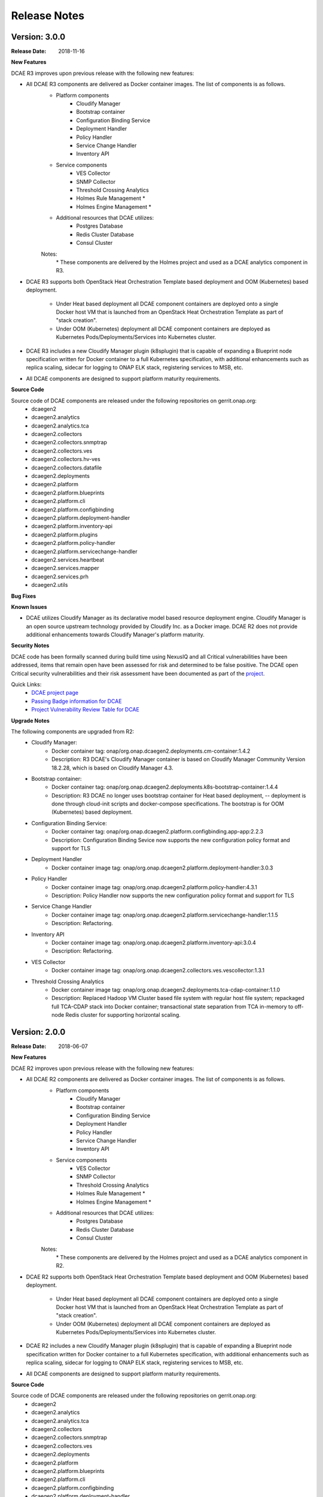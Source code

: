 .. This work is licensed under a Creative Commons Attribution 4.0 International License.

Release Notes
=============

Version: 3.0.0
--------------

:Release Date: 2018-11-16

**New Features**

DCAE R3 improves upon previous release with the following new features:

- All DCAE R3 components are delivered as Docker container images.  The list of components is as follows. 
    - Platform components
        - Cloudify Manager
        - Bootstrap container
        - Configuration Binding Service
        - Deployment Handler
        - Policy Handler
        - Service Change Handler
        - Inventory API
    - Service components
        - VES Collector
        - SNMP Collector
        - Threshold Crossing Analytics
        - Holmes Rule Management *
        - Holmes Engine Management *
    - Additional resources that DCAE utilizes:
        - Postgres Database
        - Redis Cluster Database
        - Consul Cluster

    Notes:
        \*  These components are delivered by the Holmes project and used as a DCAE analytics component in R3.

- DCAE R3 supports both OpenStack Heat Orchestration Template based deployment and OOM (Kubernetes) based deployment. 

    - Under Heat based deployment all DCAE component containers are deployed onto a single Docker host VM that is launched from an OpenStack Heat Orchestration Template as part of "stack creation".
    - Under OOM (Kubernetes) deployment all DCAE component containers are deployed as Kubernetes Pods/Deployments/Services into Kubernetes cluster.

- DCAE R3 includes a new Cloudify Manager plugin (k8splugin) that is capable of expanding a Blueprint node specification written for Docker container to a full Kubernetes specification, with additional enhancements such as replica scaling, sidecar for logging to ONAP ELK stack, registering services to MSB, etc. 

- All DCAE components are designed to support platform maturity requirements.


**Source Code**

Source code of DCAE components are released under the following repositories on gerrit.onap.org:
    - dcaegen2
    - dcaegen2.analytics
    - dcaegen2.analytics.tca
    - dcaegen2.collectors
    - dcaegen2.collectors.snmptrap
    - dcaegen2.collectors.ves
    - dcaegen2.collectors.hv-ves
    - dcaegen2.collectors.datafile
    - dcaegen2.deployments
    - dcaegen2.platform
    - dcaegen2.platform.blueprints
    - dcaegen2.platform.cli
    - dcaegen2.platform.configbinding
    - dcaegen2.platform.deployment-handler
    - dcaegen2.platform.inventory-api
    - dcaegen2.platform.plugins
    - dcaegen2.platform.policy-handler
    - dcaegen2.platform.servicechange-handler
    - dcaegen2.services.heartbeat
    - dcaegen2.services.mapper
    - dcaegen2.services.prh
    - dcaegen2.utils

**Bug Fixes**

**Known Issues**

- DCAE utilizes Cloudify Manager as its declarative model based resource deployment engine.  Cloudify Manager is an open source upstream technology provided by Cloudify Inc. as a Docker image.  DCAE R2 does not provide additional enhancements towards Cloudify Manager's platform maturity.

**Security Notes**

DCAE code has been formally scanned during build time using NexusIQ and all Critical vulnerabilities have been addressed, items that remain open have been assessed for risk and determined to be false positive. The DCAE open Critical security vulnerabilities and their risk assessment have been documented as part of the `project <https://wiki.onap.org/pages/viewpage.action?pageId=28377647>`_.

Quick Links:
        - `DCAE project page <https://wiki.onap.org/display/DW/Data+Collection+Analytics+and+Events+Project>`_

        - `Passing Badge information for DCAE <https://bestpractices.coreinfrastructure.org/en/projects/1718>`_

        - `Project Vulnerability Review Table for DCAE <https://wiki.onap.org/pages/viewpage.action?pageId=28377647>`_



**Upgrade Notes**

The following components are upgraded from R2:
    - Cloudify Manager:
       - Docker container tag: onap/org.onap.dcaegen2.deployments.cm-container:1.4.2
       - Description: R3 DCAE's Cloudify Manager container is based on Cloudify Manager Community Version 18.2.28, which is based on Cloudify Manager 4.3.
    - Bootstrap container: 
       - Docker container tag: onap/org.onap.dcaegen2.deployments.k8s-bootstrap-container:1.4.4
       - Description: R3 DCAE no longer uses bootstrap container for Heat based deployment, -- deployment is done through cloud-init scripts and docker-compose specifications.  The bootstrap is for OOM (Kubernetes) based deployment.
    - Configuration Binding Service: 
       - Docker container tag: onap/org.onap.dcaegen2.platform.configbinding.app-app:2.2.3
       - Description: Configuration Binding Sevice now supports the new configuration policy format and support for TLS
    - Deployment Handler
       - Docker container image tag: onap/org.onap.dcaegen2.platform.deployment-handler:3.0.3
    - Policy Handler
       - Docker container image tag: onap/org.onap.dcaegen2.platform.policy-handler:4.3.1
       - Description: Policy Handler now supports the new configuration policy format and support for TLS
    - Service Change Handler
       - Docker container image tag: onap/org.onap.dcaegen2.platform.servicechange-handler:1.1.5
       - Description: Refactoring.
    - Inventory API
       - Docker container image tag: onap/org.onap.dcaegen2.platform.inventory-api:3.0.4
       - Description: Refactoring.
    - VES Collector
       - Docker container image tag: onap/org.onap.dcaegen2.collectors.ves.vescollector:1.3.1
    - Threshold Crossing Analytics
       - Docker container image tag: onap/org.onap.dcaegen2.deployments.tca-cdap-container:1.1.0
       - Description: Replaced Hadoop VM Cluster based file system with regular host file system; repackaged full TCA-CDAP stack into Docker container; transactional state separation from TCA in-memory to off-node Redis cluster for supporting horizontal scaling.




Version: 2.0.0
--------------

:Release Date: 2018-06-07

**New Features**

DCAE R2 improves upon previous release with the following new features:

- All DCAE R2 components are delivered as Docker container images.  The list of components is as follows. 
    - Platform components
        - Cloudify Manager
        - Bootstrap container
        - Configuration Binding Service
        - Deployment Handler
        - Policy Handler
        - Service Change Handler
        - Inventory API
    - Service components
        - VES Collector
        - SNMP Collector
        - Threshold Crossing Analytics
        - Holmes Rule Management *
        - Holmes Engine Management *
    - Additional resources that DCAE utilizes:
        - Postgres Database
        - Redis Cluster Database
        - Consul Cluster

    Notes:
        \*  These components are delivered by the Holmes project and used as a DCAE analytics component in R2.

- DCAE R2 supports both OpenStack Heat Orchestration Template based deployment and OOM (Kubernetes) based deployment. 

    - Under Heat based deployment all DCAE component containers are deployed onto a single Docker host VM that is launched from an OpenStack Heat Orchestration Template as part of "stack creation".
    - Under OOM (Kubernetes) deployment all DCAE component containers are deployed as Kubernetes Pods/Deployments/Services into Kubernetes cluster.

- DCAE R2 includes a new Cloudify Manager plugin (k8splugin) that is capable of expanding a Blueprint node specification written for Docker container to a full Kubernetes specification, with additional enhancements such as replica scaling, sidecar for logging to ONAP ELK stack, registering services to MSB, etc. 

- All DCAE components are designed to support platform maturity requirements.


**Source Code**

Source code of DCAE components are released under the following repositories on gerrit.onap.org:
    - dcaegen2
    - dcaegen2.analytics
    - dcaegen2.analytics.tca
    - dcaegen2.collectors
    - dcaegen2.collectors.snmptrap
    - dcaegen2.collectors.ves
    - dcaegen2.deployments
    - dcaegen2.platform
    - dcaegen2.platform.blueprints
    - dcaegen2.platform.cli
    - dcaegen2.platform.configbinding
    - dcaegen2.platform.deployment-handler
    - dcaegen2.platform.inventory-api
    - dcaegen2.platform.plugins
    - dcaegen2.platform.policy-handler
    - dcaegen2.platform.servicechange-handler
    - dcaegen2.services.heartbeat
    - dcaegen2.services.mapper
    - dcaegen2.services.prh
    - dcaegen2.utils

**Bug Fixes**

**Known Issues**

- DCAE utilizes Cloudify Manager as its declarative model based resource deployment engine.  Cloudify Manager is an open source upstream technology provided by Cloudify Inc. as a Docker image.  DCAE R2 does not provide additional enhancements towards Cloudify Manager's platform maturity.

**Security Notes**

DCAE code has been formally scanned during build time using NexusIQ and all Critical vulnerabilities have been addressed, items that remain open have been assessed for risk and determined to be false positive. The DCAE open Critical security vulnerabilities and their risk assessment have been documented as part of the `project <https://wiki.onap.org/pages/viewpage.action?pageId=28377647>`_.

Quick Links:
        - `DCAE project page <https://wiki.onap.org/display/DW/Data+Collection+Analytics+and+Events+Project>`_

        - `Passing Badge information for DCAE <https://bestpractices.coreinfrastructure.org/en/projects/1718>`_

        - `Project Vulnerability Review Table for DCAE <https://wiki.onap.org/pages/viewpage.action?pageId=28377647>`_



**Upgrade Notes**

The following components are upgraded from R1:
    - Cloudify Manager:
       - Docker container tag: onap/org.onap.dcaegen2.deployments.cm-container:1.3.0
       - Description: R2 DCAE's Cloudify Manager container is based on Cloudify Manager Community Version 18.2.28, which is based on Cloudify Manager 4.3.
    - Bootstrap container: 
       - Docker container tag: onap/org.onap.dcaegen2.deployments.k8s-bootstrap-container:1.1.11
       - Description: R2 DCAE no longer uses bootstrap container for Heat based deployment, -- deployment is done through cloud-init scripts and docker-compose specifications.  The bootstrap is for OOM (Kubernetes) based deployment.
    - Configuration Binding Service: 
       - Docker container tag: onap/org.onap.dcaegen2.platform.configbinding:2.1.5
       - Description: Configuration Binding Sevice now supports the new configuration policy format.
    - Deployment Handler
       - Docker container image tag: onap/org.onap.dcaegen2.platform.deployment-handler:2.1.5
    - Policy Handler
       - Docker container image tag: onap/org.onap.dcaegen2.platform.policy-handler:2.4.5
       - Description: Policy Handler now supports the new configuration policy format.
    - Service Change Handler
       - Docker container image tag: onap/org.onap.dcaegen2.platform.servicechange-handler:1.1.4
       - Description: Refactoring.
    - Inventory API
       - Docker container image tag: onap/org.onap.dcaegen2.platform.inventory-api:3.0.1
       - Description: Refactoring.
    - VES Collector
       - Docker container image tag: onap/org.onap.dcaegen2.collectors.ves.vescollector:1.2.0
    - Threshold Crossing Analytics
       - Docker container image tag: onap/org.onap.dcaegen2.deployments.tca-cdap-container:1.1.0
       - Description: Replaced Hadoop VM Cluster based file system with regular host file system; repackaged full TCA-CDAP stack into Docker container; transactional state separation from TCA in-memory to off-node Redis cluster for supporting horizontal scaling.



Version: 1.0.0
--------------

:Release Date: 2017-11-16


**New Features**

DCAE is the data collection and analytics sub-system of ONAP.  Under ONAP Release 1 the DCAE
sub-system includes both platform components and DCAE service components.  Collectively the ONAP R1
DCAE components support the data collection and analytics functions for the R1 use cases, i.e. vFW,
vDNS, vCPU, and vVoLTE.

Specifically, DCAE R1 includes the following components:

- Core platform
    - Cloudify manager
    - Consul cluster
- Extended platform
    - Platform component docker host
    - Service component docker host
    - CDAP cluster
    - PostgreSQL database (*)
- Platform docker container components
    - Configuration binding service
    - Deployment handler
    - Service change handler
    - Inventory
    - Policy handler
    - CDAP broker
- Service components                            
    - Docker container components
        - VNF Event Streaming (VES) collector
        - Holmes (engine and rule management) **
    - CDAP analytics component
        - Threshold Crossing Analytics (TCA)

(*) Note: This component is delivered under the CCSDK project, deployed by DCAE under a single 
VM configuration as a shared PostgreSQL database for the R1 demos.  (CCSDK PostgreSQL supports 
other deployment configurations not used in the R1 demos.)
(**) Note: This component is delivered under the Holmes project and used as a DCAE analytics component 
in R1.

Source codes of DCAE are released under the following repositories on gerrit.onap.org:

- dcaegen2
- dcaegen2/analytics
- dcaegen2/analytics/tca
- dcaegen2/collectors
- dcaegen2/collectors/snmptrap
- dcaegen2/collectors/ves
- dcaegen2/deployments
- dcaegen2/platform
- dcaegen2/platform/blueprints
- dcaegen2/platform/cdapbroker
- dcaegen2/platform/cli
- dcaegen2/platform/configbinding
- dcaegen2/platform/deployment-handler
- dcaegen2/platform/inventory-api
- dcaegen2/platform/plugins
- dcaegen2/platform/policy-handler
- dcaegen2/platform/servicechange-handler
- dcaegen2/utils


**Bug Fixes**

This is the initial release.


**Known Issues**

- Need to test/integrate into an OpenStack environment other than Intel/Windriver Pod25.
- Need to provide a dev configuration DCAE.


**Security Issues**

- The DCAE Bootstrap container needs to have a secret key for accessing VMs that it launches.  This key is currently passed in as a Heat template parameter.  Tracked by JIRA `DCAEGEN2-178 <https://jira.onap.org/browse/DCAEGEN2-178>`_.>`_.
- The RESTful API calls are generally not secure.  That is, they are either over http, or https without certificate verification.  Once there is an ONAP wide solution for handling certificates, DCAE will switch to https.


**Upgrade Notes**

This is the initial release.


**Deprecation Notes**

There is a GEN1 DCAE sub-system implementation existing in the pre-R1 ONAP Gerrit system.  The GEN1
DCAE is deprecated by the R1 release.  The DCAE included in ONAP R1 is also known as DCAE GEN2.  The
following Gerrit repos are voided and already locked as read-only.

- dcae
- dcae/apod
- dcae/apod/analytics
- dcae/apod/buildtools
- dcae/apod/cdap
- dcae/collectors
- dcae/collectors/ves
- dcae/controller
- dcae/controller/analytics
- dcae/dcae-inventory
- dcae/demo
- dcae/demo/startup
- dcae/demo/startup/aaf
- dcae/demo/startup/controller
- dcae/demo/startup/message-router
- dcae/dmaapbc
- dcae/operation
- dcae/operation/utils
- dcae/orch-dispatcher
- dcae/pgaas
- dcae/utils
- dcae/utils/buildtools
- ncomp
- ncomp/cdap
- ncomp/core
- ncomp/docker
- ncomp/maven
- ncomp/openstack
- ncomp/sirius
- ncomp/sirius/manager
- ncomp/utils


**Other**

SNMP trap collector is seed code delivery only.
